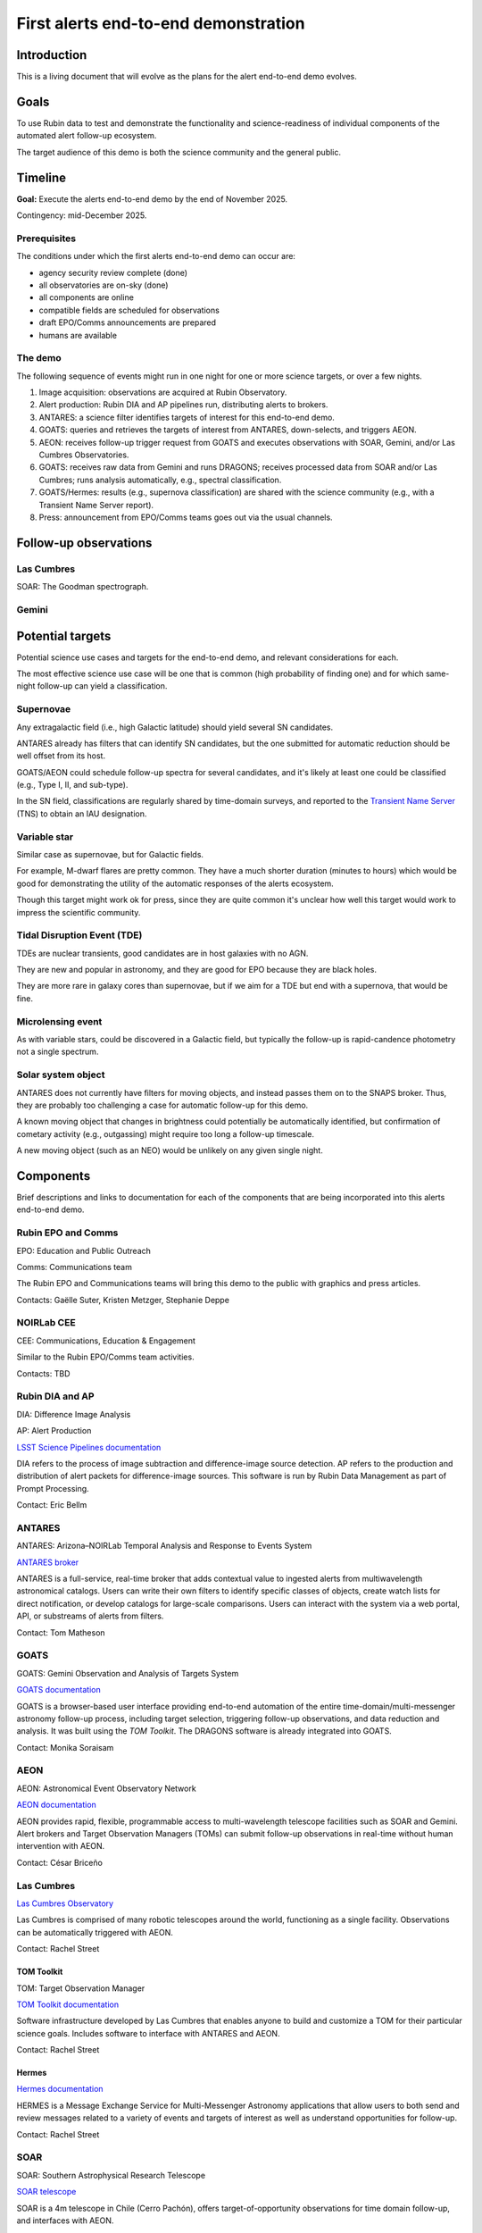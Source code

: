 #####################################
First alerts end-to-end demonstration
#####################################

.. abstract::

   A roadmap for the end-to-end science demonstration of the LSST alert distribution and follow-up ecosystem, to be executed with the first alerts as part of the early science program.


Introduction
============

This is a living document that will evolve as the plans for the alert end-to-end demo evolves.


Goals
=====

To use Rubin data to test and demonstrate the functionality and science-readiness of individual components of the automated alert follow-up ecosystem.

The target audience of this demo is both the science community and the general public.


Timeline
========

**Goal:** Execute the alerts end-to-end demo by the end of November 2025.

Contingency: mid-December 2025.


Prerequisites
-------------

The conditions under which the first alerts end-to-end demo can occur are:

* agency security review complete (done)
* all observatories are on-sky (done)
* all components are online
* compatible fields are scheduled for observations
* draft EPO/Comms announcements are prepared
* humans are available


The demo
--------

The following sequence of events might run in one night for one or more science targets, or over a few nights.

1. Image acquisition: observations are acquired at Rubin Observatory.

2. Alert production: Rubin DIA and AP pipelines run, distributing alerts to brokers.

3. ANTARES: a science filter identifies targets of interest for this end-to-end demo.

4. GOATS: queries and retrieves the targets of interest from ANTARES, down-selects, and triggers AEON.

5. AEON: receives follow-up trigger request from GOATS and executes observations with SOAR, Gemini, and/or Las Cumbres Observatories.

6. GOATS: receives raw data from Gemini and runs DRAGONS; receives processed data from SOAR and/or Las Cumbres; runs analysis automatically, e.g., spectral classification.

7. GOATS/Hermes: results (e.g., supernova classification) are shared with the science community (e.g., with a Transient Name Server report).

8. Press: announcement from EPO/Comms teams goes out via the usual channels.


Follow-up observations
======================


Las Cumbres
-----------

SOAR: The Goodman spectrograph.

Gemini
-----



Potential targets
=================

Potential science use cases and targets for the end-to-end demo, and relevant considerations for each.

The most effective science use case will be one that is common (high probability of finding one) and for which same-night follow-up can yield a classification.


Supernovae
----------

Any extragalactic field (i.e., high Galactic latitude) should yield several SN candidates.

ANTARES already has filters that can identify SN candidates, but the one submitted for automatic reduction should be well offset from its host.

GOATS/AEON could schedule follow-up spectra for several candidates, and it's likely at least one could be classified (e.g., Type I, II, and sub-type).

In the SN field, classifications are regularly shared by time-domain surveys, and reported to the `Transient Name Server <https://www.wis-tns.org/>`_ (TNS) to obtain an IAU designation.


Variable star
-------------

Similar case as supernovae, but for Galactic fields.

For example, M-dwarf flares are pretty common.
They have a much shorter duration (minutes to hours) which would be good for demonstrating the utility of the automatic responses of the alerts ecosystem.

Though this target might work ok for press, since they are quite common it's unclear how well this target would work to impress the scientific community.


Tidal Disruption Event (TDE)
----------------------------

TDEs are nuclear transients, good candidates are in host galaxies with no AGN.

They are new and popular in astronomy, and they are good for EPO because they are black holes.

They are more rare in galaxy cores than supernovae, but if we aim for a TDE but end with a supernova, that would be fine.


Microlensing event
------------------

As with variable stars, could be discovered in a Galactic field, but typically the follow-up is rapid-candence photometry not a single spectrum.


Solar system object
-------------------

ANTARES does not currently have filters for moving objects, and instead passes them on to the SNAPS broker.
Thus, they are probably too challenging a case for automatic follow-up for this demo.

A known moving object that changes in brightness could potentially be automatically identified,
but confirmation of cometary activity (e.g., outgassing) might require too long a follow-up timescale.

A new moving object (such as an NEO) would be unlikely on any given single night.


Components
==========

Brief descriptions and links to documentation for each of the components that are being incorporated into this alerts end-to-end demo.


Rubin EPO and Comms
-------------------

EPO: Education and Public Outreach

Comms: Communications team

The Rubin EPO and Communications teams will bring this demo to the public with graphics and press articles.

Contacts: Gaëlle Suter, Kristen Metzger, Stephanie Deppe


NOIRLab CEE
-----------

CEE: Communications, Education & Engagement

Similar to the Rubin EPO/Comms team activities.

Contacts: TBD


Rubin DIA and AP
----------------

DIA: Difference Image Analysis

AP: Alert Production

`LSST Science Pipelines documentation <https://pipelines.lsst.io/>`_

DIA refers to the process of image subtraction and difference-image source detection.
AP refers to the production and distribution of alert packets for difference-image sources.
This software is run by Rubin Data Management as part of Prompt Processing.

Contact: Eric Bellm


ANTARES
-------

ANTARES: Arizona–NOIRLab Temporal Analysis and Response to Events System

`ANTARES broker <https://antares.noirlab.edu/>`_

ANTARES is a full-service, real-time broker that adds contextual value to ingested alerts from multiwavelength astronomical catalogs.
Users can write their own filters to identify specific classes of objects, create watch lists for direct notification, or develop catalogs for large-scale comparisons. 
Users can interact with the system via a web portal, API, or substreams of alerts from filters.

Contact: Tom Matheson


GOATS
-----

GOATS: Gemini Observation and Analysis of Targets System

`GOATS documentation <https://goats.readthedocs.io/en/latest/>`_

GOATS is a browser-based user interface providing end-to-end automation of the entire time-domain/multi-messenger astronomy follow-up process, including target selection, triggering follow-up observations, and data reduction and analysis.
It was built using the `TOM Toolkit`.
The DRAGONS software is already integrated into GOATS.

Contact: Monika Soraisam


AEON
----

AEON: Astronomical Event Observatory Network

`AEON documentation <https://aeonplus.github.io/>`_

AEON provides rapid, flexible, programmable access to multi-wavelength telescope facilities such as SOAR and Gemini.
Alert brokers and Target Observation Managers (TOMs) can submit follow-up observations in real-time without human intervention with AEON.

Contact: César Briceño


Las Cumbres
-----------

`Las Cumbres Observatory <https://lco.global/>`_

Las Cumbres is comprised of many robotic telescopes around the world, functioning as a single facility.
Observations can be automatically triggered with AEON.

Contact: Rachel Street


TOM Toolkit
^^^^^^^^^^^

TOM: Target Observation Manager

`TOM Toolkit documentation <https://tom-toolkit.readthedocs.io/en/stable/>`_

Software infrastructure developed by Las Cumbres that enables anyone to build and customize a TOM for their particular science goals.
Includes software to interface with ANTARES and AEON.

Contact: Rachel Street


Hermes
^^^^^^

`Hermes documentation <https://hermes.lco.global/about>`_

HERMES is a Message Exchange Service for Multi-Messenger Astronomy applications that allow users to both send and review messages related to a variety of events and targets of interest as well as understand opportunities for follow-up.

Contact: Rachel Street


SOAR
----

SOAR: Southern Astrophysical Research Telescope

`SOAR telescope <https://noirlab.edu/science/programs/ctio/telescopes/soar-telescope>`_

SOAR is a 4m telescope in Chile (Cerro Pachón), offers target-of-opportunity observations for time domain follow-up, and interfaces with AEON.

Contact: César Briceño


Gemini
------

`Gemini Observatory <https://www.gemini.edu/>`_

Gemini Observatory, 8m twin telescopes in Chile (Cerro Pachón) and Hawaii, offers target-of-opportunity observations for time domain follow-up, and interfaces with AEON.
The Gemini Multi-Object Spectrograph (GMOS) is particularly common for transient spectroscopy.

Contact: Bryan Miller


DRAGONS
^^^^^^^

DRAGONS: Data Reduction for Astronomy from Gemini Observatory North and South

`DRAGONS documentation <https://dragons.readthedocs.io/>`_

Software infrastructure for automated processing of imaging and spectroscopic data from Gemini Observatory, including GMOS longslit spectra (but can be extended to other facilities).

Contact: Bryan Miller


GPP
^^^

GPP: Gemini Program Platform

`GPP XT1 Early Science Call <https://www.gemini.edu/observing/phase-i-proposing-time/gpp-xt1>`_

Gemini Observatory's new web-based platform for proposals and observation preparation, with AEON compatibility.

Contact: Bryan Miller



